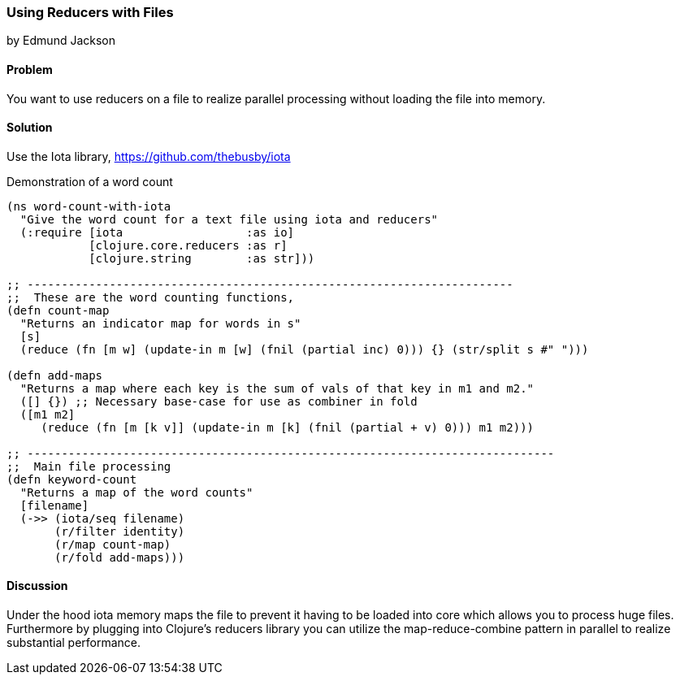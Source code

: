 === Using Reducers with Files
[role="byline"]
by Edmund Jackson

==== Problem

You want to use reducers on a file to realize parallel processing
without loading the file into memory.

==== Solution

Use the +Iota+ library, https://github.com/thebusby/iota

Demonstration of a word count

[source,clojure]
----
(ns word-count-with-iota
  "Give the word count for a text file using iota and reducers"
  (:require [iota                  :as io]
            [clojure.core.reducers :as r]
            [clojure.string        :as str]))

;; -----------------------------------------------------------------------
;;  These are the word counting functions,
(defn count-map
  "Returns an indicator map for words in s"
  [s]
  (reduce (fn [m w] (update-in m [w] (fnil (partial inc) 0))) {} (str/split s #" ")))

(defn add-maps
  "Returns a map where each key is the sum of vals of that key in m1 and m2."
  ([] {}) ;; Necessary base-case for use as combiner in fold
  ([m1 m2]
     (reduce (fn [m [k v]] (update-in m [k] (fnil (partial + v) 0))) m1 m2)))

;; -----------------------------------------------------------------------------
;;  Main file processing
(defn keyword-count
  "Returns a map of the word counts"
  [filename]
  (->> (iota/seq filename)
       (r/filter identity)
       (r/map count-map)
       (r/fold add-maps)))
----

==== Discussion

Under the hood iota memory maps the file to prevent it having to be
loaded into core which allows you to process huge files.  Furthermore by
plugging into Clojure's reducers library you can utilize the
map-reduce-combine pattern in parallel to realize substantial performance.
